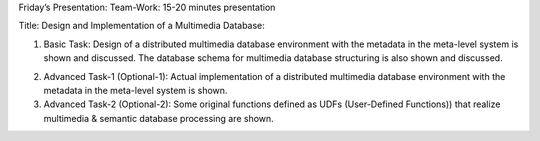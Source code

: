 
Friday’s Presentation: Team-Work: 15-20 minutes presentation

Title: Design and Implementation of a Multimedia Database:

(1) Basic Task: Design of a distributed multimedia database
    environment with the metadata in the meta-level system is shown
    and discussed. The database schema for multimedia database
    structuring is also shown and discussed.

2) Advanced Task-1 (Optional-1): Actual implementation of a
   distributed multimedia database environment with the metadata in
   the meta-level system is shown.

3) Advanced Task-2 (Optional-2): Some original functions defined as
   UDFs (User-Defined Functions)) that realize multimedia & semantic
   database processing are shown.


